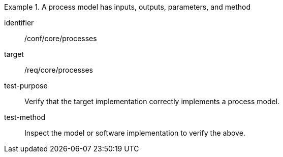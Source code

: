 [abstract_test]
.A process model has inputs, outputs, parameters, and method
====
[%metadata]
identifier:: /conf/core/processes

target:: /req/core/processes

test-purpose:: Verify that the target implementation correctly implements a process model.

test-method:: Inspect the model or software implementation to verify the above. 
====
